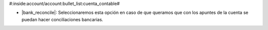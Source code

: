 #:inside:account/account:bullet_list:cuenta_contable#

* |bank_reconcile|: Seleccionaremos esta opción en caso de que queramos que con
  los apuntes de la cuenta se puedan hacer conciliaciones bancarias.
 
.. |bank_reconcile| field:: account.account/bank_reconcile